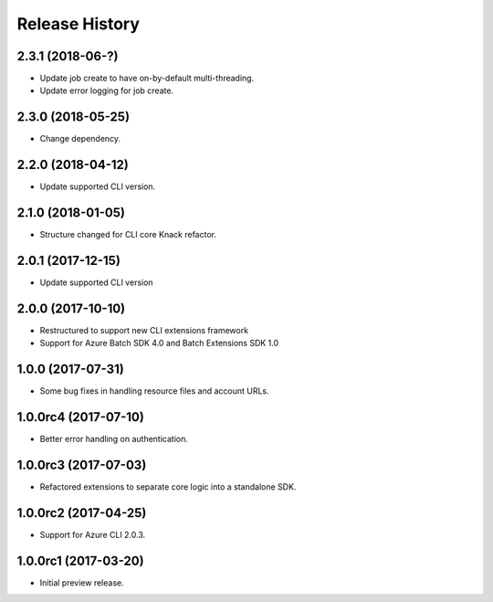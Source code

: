 .. :changelog:

Release History
===============

2.3.1 (2018-06-?)
------------------

* Update job create to have on-by-default multi-threading.
* Update error logging for job create.

2.3.0 (2018-05-25)
------------------

* Change dependency.

2.2.0 (2018-04-12)
------------------

* Update supported CLI version.

2.1.0 (2018-01-05)
------------------

* Structure changed for CLI core Knack refactor.

2.0.1 (2017-12-15)
------------------

* Update supported CLI version

2.0.0 (2017-10-10)
------------------

* Restructured to support new CLI extensions framework
* Support for Azure Batch SDK 4.0 and Batch Extensions SDK 1.0


1.0.0 (2017-07-31)
------------------

* Some bug fixes in handling resource files and account URLs.


1.0.0rc4 (2017-07-10)
---------------------

* Better error handling on authentication.


1.0.0rc3 (2017-07-03)
---------------------

* Refactored extensions to separate core logic into a standalone SDK.


1.0.0rc2 (2017-04-25)
---------------------

* Support for Azure CLI 2.0.3.


1.0.0rc1 (2017-03-20)
---------------------

* Initial preview release.

